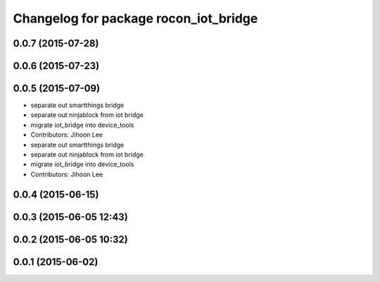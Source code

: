 ^^^^^^^^^^^^^^^^^^^^^^^^^^^^^^^^^^^^^^
Changelog for package rocon_iot_bridge
^^^^^^^^^^^^^^^^^^^^^^^^^^^^^^^^^^^^^^

0.0.7 (2015-07-28)
------------------

0.0.6 (2015-07-23)
------------------

0.0.5 (2015-07-09)
------------------
* separate out smartthings bridge
* separate out ninjablock from iot bridge
* migrate iot_bridge into device_tools
* Contributors: Jihoon Lee

* separate out smartthings bridge
* separate out ninjablock from iot bridge
* migrate iot_bridge into device_tools
* Contributors: Jihoon Lee

0.0.4 (2015-06-15)
------------------

0.0.3 (2015-06-05 12:43)
------------------------

0.0.2 (2015-06-05 10:32)
------------------------

0.0.1 (2015-06-02)
------------------
